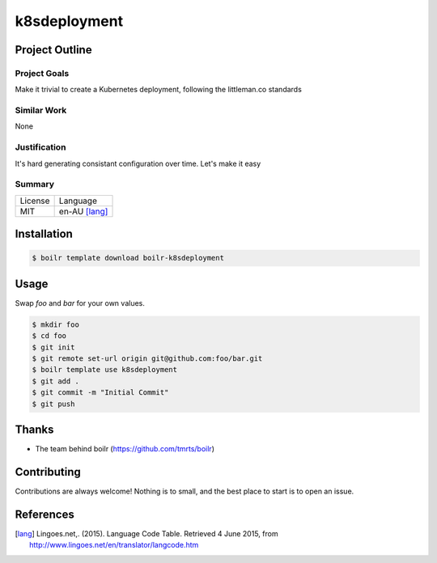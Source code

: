====================
k8sdeployment
====================

Project Outline
----------------

Project Goals
'''''''''''''

Make it trivial to create a Kubernetes deployment, following the littleman.co standards

Similar Work
''''''''''''

None


Justification
'''''''''''''

It's hard generating consistant configuration over time. Let's make it easy


Summary
'''''''

============= ==============
License       Language
------------- --------------
MIT           en-AU [lang]_
============= ==============

Installation
-------------

.. Code:: bash

  $ boilr template download boilr-k8sdeployment

Usage
-----

Swap `foo` and `bar` for your own values.

.. Code:: bash

  $ mkdir foo
  $ cd foo
  $ git init
  $ git remote set-url origin git@github.com:foo/bar.git
  $ boilr template use k8sdeployment
  $ git add .
  $ git commit -m "Initial Commit"
  $ git push

Thanks
------

- The team behind boilr (https://github.com/tmrts/boilr)

Contributing
------------

Contributions are always welcome! Nothing is to small, and the best place to start is to open an issue.

References
-----------

.. [lang] Lingoes.net,. (2015). Language Code Table. Retrieved 4 June 2015, from http://www.lingoes.net/en/translator/langcode.htm
